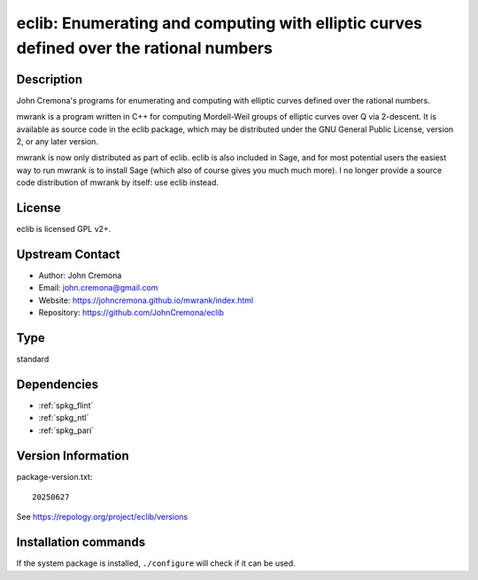 .. _spkg_eclib:

eclib: Enumerating and computing with elliptic curves defined over the rational numbers
=======================================================================================

Description
-----------

John Cremona's programs for enumerating and computing with elliptic curves
defined over the rational numbers.

mwrank is a program written in C++ for computing Mordell-Weil groups of
elliptic curves over Q via 2-descent. It is available as source code in
the eclib package, which may be distributed under the GNU General Public
License, version 2, or any later version.

mwrank is now only distributed as part of eclib. eclib is also included
in Sage, and for most potential users the easiest way to run mwrank is
to install Sage (which also of course gives you much much more). I no
longer provide a source code distribution of mwrank by itself: use eclib
instead.

License
-------

eclib is licensed GPL v2+.


Upstream Contact
----------------

-  Author: John Cremona
-  Email: john.cremona@gmail.com
-  Website:
   https://johncremona.github.io/mwrank/index.html
-  Repository: https://github.com/JohnCremona/eclib


Type
----

standard


Dependencies
------------

- :ref:`spkg_flint`
- :ref:`spkg_ntl`
- :ref:`spkg_pari`

Version Information
-------------------

package-version.txt::

    20250627

See https://repology.org/project/eclib/versions

Installation commands
---------------------

.. tab:: Sage distribution:

   .. CODE-BLOCK:: bash

       $ sage -i eclib

.. tab:: Arch Linux:

   .. CODE-BLOCK:: bash

       $ sudo pacman -S eclib

.. tab:: conda-forge:

   .. CODE-BLOCK:: bash

       $ conda install eclib

.. tab:: Debian/Ubuntu:

   .. CODE-BLOCK:: bash

       $ sudo apt-get install libec-dev eclib-tools

.. tab:: Fedora/Redhat/CentOS:

   .. CODE-BLOCK:: bash

       $ sudo dnf install eclib eclib-devel

.. tab:: FreeBSD:

   .. CODE-BLOCK:: bash

       $ sudo pkg install math/eclib

.. tab:: Gentoo Linux:

   .. CODE-BLOCK:: bash

       $ sudo emerge sci-mathematics/eclib\[flint\]

.. tab:: Nixpkgs:

   .. CODE-BLOCK:: bash

       $ nix-env -f \'\<nixpkgs\>\' --install --attr eclib

.. tab:: Void Linux:

   .. CODE-BLOCK:: bash

       $ sudo xbps-install eclib-devel


If the system package is installed, ``./configure`` will check if it can be used.
